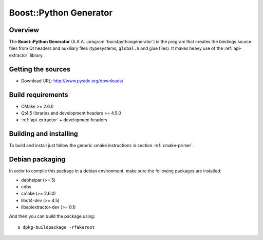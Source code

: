 
.. _boost-python-generator:

***********************
Boost::Python Generator
***********************

Overview
=========================================

The **Boost::Python Generator** (A.K.A. :program:`boostpythongenerator`) is
the program that creates the bindings source files from Qt headers and
auxiliary files  (typesystems, ``global.h`` and glue files). It makes
heavy use of the :ref:`api-extractor` library.


Getting the sources
===================

* Download URL: http://www.pyside.org/downloads/

Build requirements
==================

+ CMake >= 2.6.0
+ Qt4.5 libraries and development headers >= 4.5.0
+ :ref:`api-extractor` + development headers

Building and installing
=======================

To build and install just follow the generic cmake instructions in
section :ref:`cmake-primer`.

Debian packaging
================

In order to compile this package in a debian environment, make sure the
following packages are installed:

* debhelper (>= 5)
* cdbs
* cmake (>= 2.6.0)
* libqt4-dev (>= 4.5)
* libapiextractor-dev (>= 0.1)

And then you can build the package using::

  $ dpkg-buildpackage -rfakeroot
